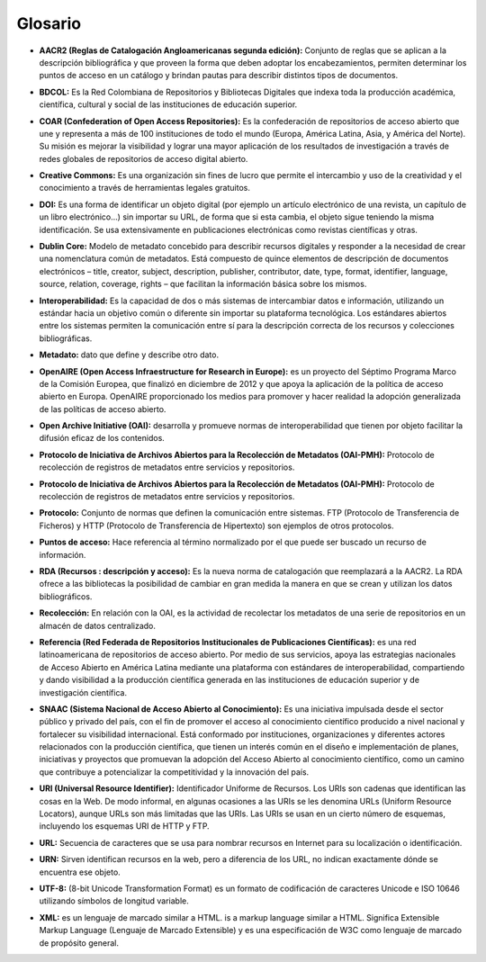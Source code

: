 .. _glosario:

Glosario
========

..

* **AACR2 (Reglas de Catalogación Angloamericanas segunda edición):** Conjunto de reglas que se aplican a la descripción bibliográfica y que proveen la forma que deben adoptar los encabezamientos, permiten determinar los puntos de acceso en un catálogo y brindan pautas para describir distintos tipos de documentos. 
..

* **BDCOL:** Es la Red Colombiana de Repositorios y Bibliotecas Digitales que indexa toda la producción académica, científica, cultural y social de las instituciones de educación superior.
..

* **COAR (Confederation of Open Access Repositories):** Es la confederación de repositorios de acceso abierto que une y representa a más de 100 instituciones de todo el mundo (Europa, América Latina, Asia, y América del Norte). Su misión es mejorar la visibilidad y lograr una mayor aplicación de los resultados de investigación a través de redes globales de repositorios de acceso digital abierto.
..

* **Creative Commons:** Es una organización sin fines de lucro que permite el intercambio y uso de la creatividad y el conocimiento a través de herramientas legales gratuitos.

..

* **DOI:** Es una forma de identificar un objeto digital (por ejemplo un artículo electrónico de una revista, un capítulo de un libro electrónico...) sin importar su URL, de forma que si esta cambia, el objeto sigue teniendo la misma identificación. Se usa extensivamente en publicaciones electrónicas como revistas científicas y otras.

..

* **Dublin Core:** Modelo de metadato concebido para describir recursos digitales y responder a la necesidad de crear una nomenclatura común de metadatos. Está compuesto de quince elementos de descripción de documentos electrónicos – title, creator, subject, description, publisher, contributor, date, type, format, identifier, language, source, relation, coverage, rights – que facilitan la información básica sobre los mismos. 
..

* **Interoperabilidad:** Es la capacidad de dos o más sistemas de intercambiar datos e información, utilizando un estándar hacia un objetivo común o diferente sin importar su plataforma tecnológica. Los estándares abiertos entre los sistemas permiten la comunicación entre sí para la descripción correcta de los recursos y colecciones bibliográficas.
..

* **Metadato:** dato que define y describe otro dato. 

..

* **OpenAIRE (Open Access Infraestructure for Research in Europe):** es un proyecto del Séptimo Programa Marco de la Comisión Europea, que finalizó en diciembre de 2012 y que apoya la aplicación de la política de acceso abierto en Europa. OpenAIRE proporcionado los medios para promover y hacer realidad la adopción generalizada de las políticas de acceso abierto.

..

* **Open Archive Initiative (OAI):** desarrolla y promueve normas de interoperabilidad que tienen por objeto facilitar la difusión eficaz de los contenidos.
..

* **Protocolo de Iniciativa de Archivos Abiertos para la Recolección de Metadatos (OAI-PMH):** Protocolo de recolección de registros de metadatos entre servicios y repositorios. 
..

* **Protocolo de Iniciativa de Archivos Abiertos para la Recolección de Metadatos (OAI-PMH):** Protocolo de recolección de registros de metadatos entre servicios y repositorios.
..

* **Protocolo:** Conjunto de normas que definen la comunicación entre sistemas. FTP (Protocolo de Transferencia de Ficheros) y HTTP (Protocolo de Transferencia de Hipertexto) son ejemplos de otros protocolos. 
..

* **Puntos de acceso:** Hace referencia al término normalizado por el que puede ser buscado un recurso de información. 
..

* **RDA (Recursos : descripción y acceso):** Es la nueva norma de catalogación que reemplazará a la AACR2. La RDA ofrece a las bibliotecas la posibilidad de cambiar en gran medida la manera en que se crean y utilizan los datos bibliográficos.
..

* **Recolección:** En relación con la OAI, es la actividad de recolectar los metadatos de una serie de repositorios en un almacén de datos centralizado. 
..

* **Referencia (Red Federada de Repositorios Institucionales de Publicaciones Científicas):** es una red latinoamericana de repositorios de acceso abierto. Por medio de sus servicios, apoya las estrategias nacionales de Acceso Abierto en América Latina mediante una plataforma con estándares de interoperabilidad, compartiendo y dando visibilidad a la producción científica generada en las instituciones de educación superior y de investigación científica.
..

* **SNAAC (Sistema Nacional de Acceso Abierto al Conocimiento):** Es una iniciativa impulsada desde el sector público y privado del país, con el fin de promover el acceso al conocimiento científico producido a nivel nacional y fortalecer su visibilidad internacional. Está conformado por instituciones, organizaciones y diferentes actores relacionados con la producción científica, que tienen un interés común en el diseño e implementación de planes, iniciativas y proyectos que promuevan la adopción del Acceso Abierto al conocimiento científico, como un camino que contribuye a potencializar la competitividad y la innovación del país.
..

* **URI (Universal Resource Identifier):** Identificador Uniforme de Recursos. Los URIs son cadenas que identifican las cosas en la Web. De modo informal, en algunas ocasiones a las URIs se les denomina URLs (Uniform Resource Locators), aunque URLs son más limitadas que las URIs. Las URIs se usan en un cierto número de esquemas, incluyendo los esquemas URI de HTTP y FTP.
..

* **URL:** Secuencia de caracteres que se usa para nombrar recursos en Internet para su localización o identificación. 
..

* **URN:** Sirven identifican recursos en la web, pero a diferencia de los URL, no indican exactamente dónde se encuentra ese objeto. 
..

* **UTF-8:** (8-bit Unicode Transformation Format) es un formato de codificación de caracteres Unicode e ISO 10646 utilizando símbolos de longitud variable. 
  
..

* **XML:** es un lenguaje de marcado similar a HTML. is a markup language similar a HTML. Significa Extensible Markup Language (Lenguaje de Marcado Extensible) y es una especificación de W3C como lenguaje de marcado de propósito general.